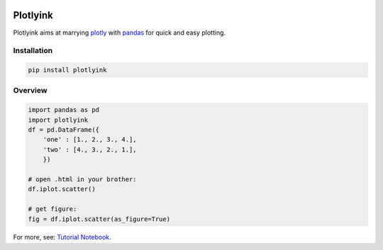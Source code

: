 .. |build| image:: https://img.shields.io/travis/gjeusel/plotlyink/master.svg
    :target: https://travis-ci.org/gjeusel/plotlyink
.. |status| image:: https://img.shields.io/badge/State-Beta-yellow.svg
.. |license| image:: https://img.shields.io/github/license/gjeusel/plotlyink.svg

|build| |status| |license|


Plotlyink
==========
.. _plotly: http://www.plot.ly
.. _pandas: http://pandas.pydata.org/

Plotlyink aims at marrying plotly_ with pandas_ for quick and easy plotting.

Installation
------------

.. code:: bash

    pip install plotlyink


Overview
--------

.. code:: python

    import pandas as pd
    import plotlyink
    df = pd.DataFrame({
        'one' : [1., 2., 3., 4.],
        'two' : [4., 3., 2., 1.],
        })

    # open .html in your brother:
    df.iplot.scatter()

    # get figure:
    fig = df.iplot.scatter(as_figure=True)


For more, see: `Tutorial Notebook <https://github.com/gjeusel/plotlyink/blob/master/notebooks/tutorial.ipynb>`_.
